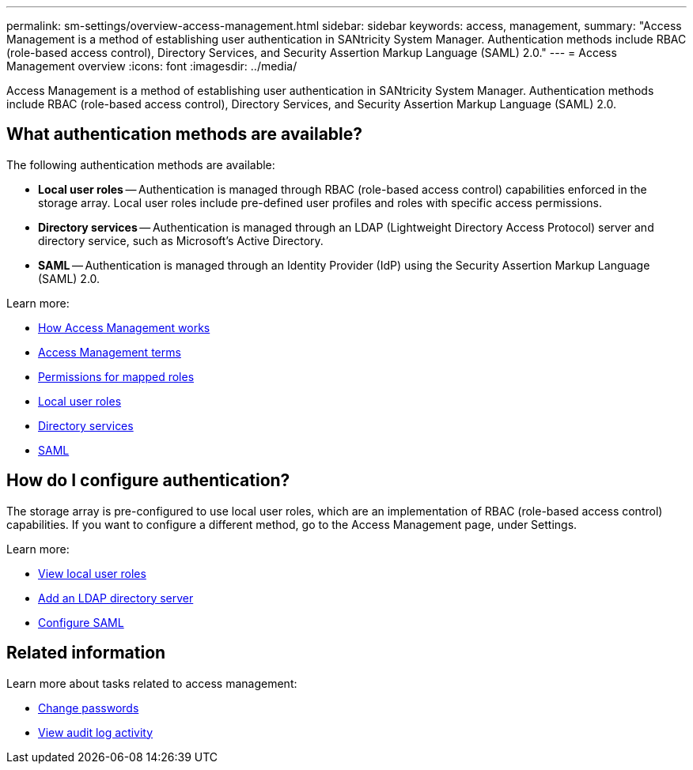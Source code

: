 ---
permalink: sm-settings/overview-access-management.html
sidebar: sidebar
keywords: access, management,
summary: "Access Management is a method of establishing user authentication in SANtricity System Manager. Authentication methods include RBAC (role-based access control), Directory Services, and Security Assertion Markup Language (SAML) 2.0."
---
= Access Management overview
:icons: font
:imagesdir: ../media/

[.lead]
Access Management is a method of establishing user authentication in SANtricity System Manager. Authentication methods include RBAC (role-based access control), Directory Services, and Security Assertion Markup Language (SAML) 2.0.

== What authentication methods are available?

The following authentication methods are available:

 ** *Local user roles* -- Authentication is managed through RBAC (role-based access control) capabilities enforced in the storage array. Local user roles include pre-defined user profiles and roles with specific access permissions.
 ** *Directory services* -- Authentication is managed through an LDAP (Lightweight Directory Access Protocol) server and directory service, such as Microsoft's Active Directory.
 ** *SAML* -- Authentication is managed through an Identity Provider (IdP) using the Security Assertion Markup Language (SAML) 2.0.

Learn more:

 * link:how-access-management-works.html[How Access Management works]
 * link:access-management-terminology.html[Access Management terms]
 * link:permissions-for-mapped-roles.html[Permissions for mapped roles]
 * link:access-management-with-local-user-roles.html[Local user roles]
 * link:access-management-with-directory-services.html[Directory services]
 * link:access-management-with-saml.html[SAML]

== How do I configure authentication?

The storage array is pre-configured to use local user roles, which are an implementation of RBAC (role-based access control) capabilities. If you want to configure a different method, go to the Access Management page, under Settings.

Learn more:


* link:view-local-user-roles.html[View local user roles]
* link:add-directory-server.html[Add an LDAP directory server]
* link:configure-saml.html[Configure SAML]

== Related information

Learn more about tasks related to access management:

* link:change-passwords.html[Change passwords]
* link:view-audit-log-activity.html[View audit log activity]
